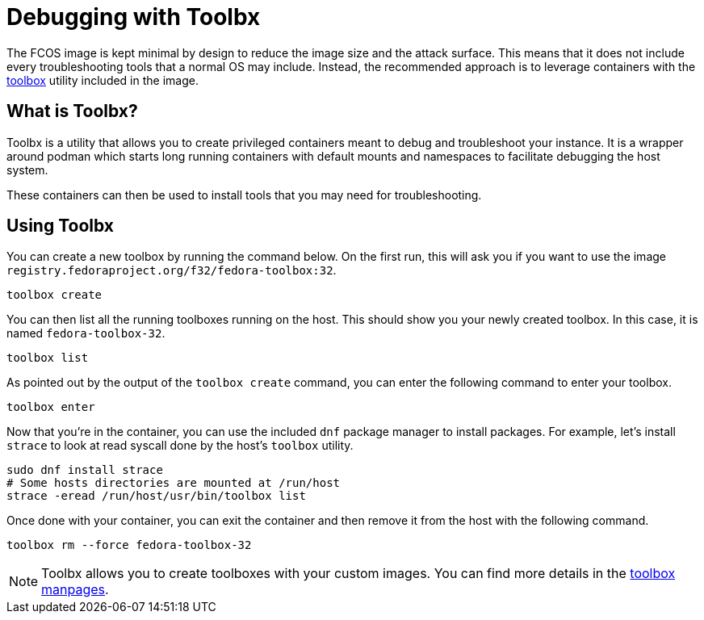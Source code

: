 = Debugging with Toolbx

The FCOS image is kept minimal by design to reduce the image size and the
attack surface. This means that it does not include every troubleshooting tools
that a normal OS may include. Instead, the recommended approach is to leverage
containers with the https://containertoolbx.org/[toolbox] utility
included in the image.

== What is Toolbx?

Toolbx is a utility that allows you to create privileged containers meant to
debug and troubleshoot your instance. It is a wrapper around podman which
starts long running containers with default mounts and namespaces to facilitate
debugging the host system.

These containers can then be used to install tools that you may need for
troubleshooting.

== Using Toolbx

You can create a new toolbox by running the command below. On the first run,
this will ask you if you want to use the image
`registry.fedoraproject.org/f32/fedora-toolbox:32`.

[source,sh]
----
toolbox create
----

You can then list all the running toolboxes running on the host. This should
show you your newly created toolbox. In this case, it is named
`fedora-toolbox-32`.

[source,sh]
----
toolbox list
----

As pointed out by the output of the `toolbox create` command, you can enter the
following command to enter your toolbox.

[source,sh]
----
toolbox enter
----

Now that you're in the container, you can use the included `dnf` package
manager to install packages. For example, let's install `strace` to look at
read syscall done by the host's `toolbox` utility.

[source,sh]
----
sudo dnf install strace
# Some hosts directories are mounted at /run/host
strace -eread /run/host/usr/bin/toolbox list
----

Once done with your container, you can exit the container and then remove it
from the host with the following command.

[source,sh]
----
toolbox rm --force fedora-toolbox-32
----

NOTE: Toolbx allows you to create toolboxes with your custom
images. You can find more details in the
https://github.com/containers/toolbox/tree/main/doc[toolbox manpages].
